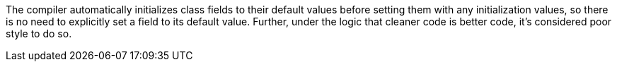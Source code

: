 The compiler automatically initializes class fields to their default values before setting them with any initialization values, so there is no need to explicitly set a field to its default value. Further, under the logic that cleaner code is better code, it's considered poor style to do so.
